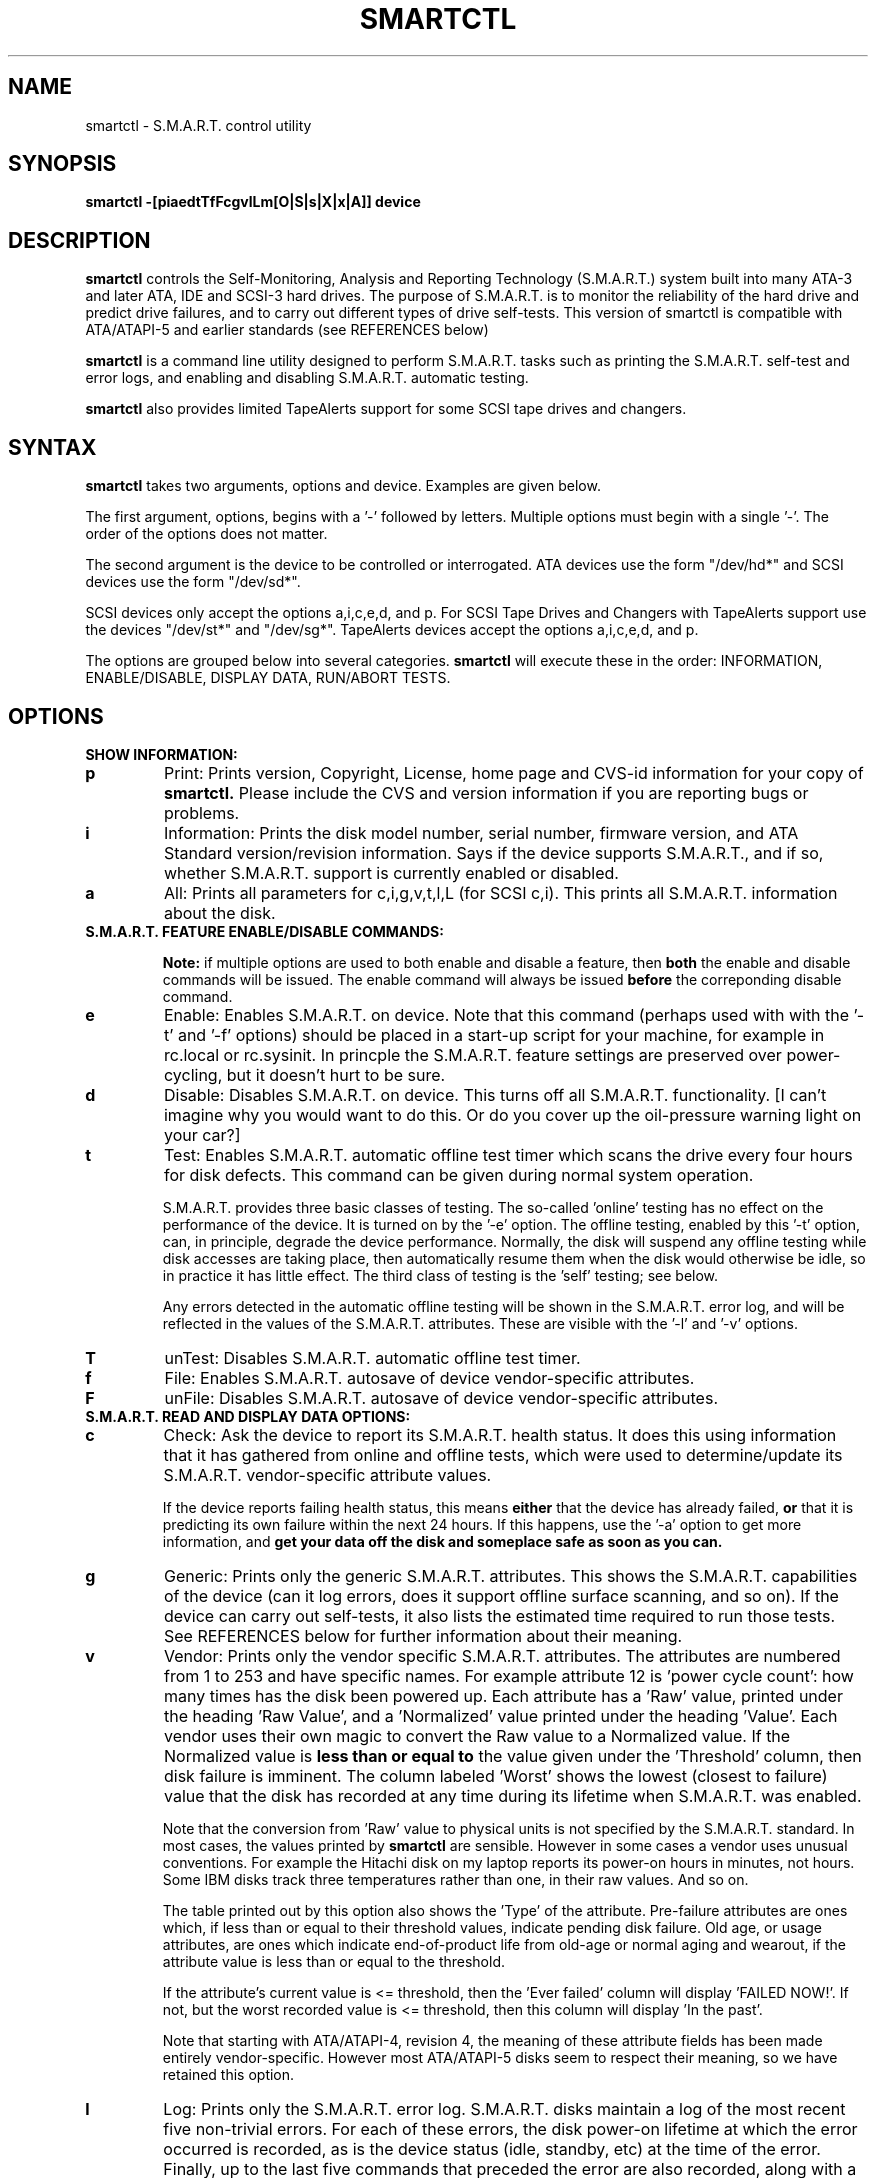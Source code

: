 \# Copyright (C) 2002 Bruce Allen <smartmontools-support@lists.sourceforge.net>
\#
\# $Id: smartctl.8,v 1.13 2002/10/22 12:53:20 ballen4705 Exp $
\# 
\# This program is free software; you can redistribute it and/or modify it
\# under the terms of the GNU General Public License as published by the Free
\# Software Foundation; either version 2, or (at your option) any later
\# version.
\# 
\# You should have received a copy of the GNU General Public License (for
\# example COPYING); if not, write to the Free Software Foundation, Inc., 675
\# Mass Ave, Cambridge, MA 02139, USA.
\#
\# This code was originally developed as a Senior Thesis by Michael Cornwell
\# at the Concurrent Systems Laboratory (now part of the Storage Systems
\# Research Center), Jack Baskin School of Engineering, University of
\# California, Santa Cruz. http://ssrc.soe.ucsc.edu/
.TH SMARTCTL 8  "$Date: 2002/10/22 12:53:20 $" "smartmontools-5.0"
.SH NAME
smartctl \- S.M.A.R.T. control utility 
.SH SYNOPSIS
.B smartctl \-[piaedtTfFcgvlLm[O|S|s|X|x|A]] device

.SH DESCRIPTION
.B smartctl
controls the Self-Monitoring, Analysis and Reporting Technology
(S.M.A.R.T.) system built into many ATA-3 and later ATA, IDE and
SCSI-3 hard drives. The purpose of S.M.A.R.T. is to monitor the
reliability of the hard drive and predict drive failures, and to carry
out different types of drive self-tests.  This version of smartctl is
compatible with ATA/ATAPI-5 and earlier standards (see REFERENCES
below)

.B smartctl
is a command line utility designed to perform S.M.A.R.T. tasks such as
printing the S.M.A.R.T. self-test and error logs, and enabling and
disabling S.M.A.R.T. automatic testing.

.B smartctl
also provides limited TapeAlerts support for some SCSI tape drives and
changers.
.PP
.SH SYNTAX
.PP
.B smartctl 
takes two arguments, options and device. Examples are given below.

The first argument, options, begins with a '\-' followed by
letters. Multiple options must begin with a single '\-'.  The order of
the options does not matter.

The second argument is the device to be controlled or
interrogated. ATA devices use the form "/dev/hd*" and SCSI devices use
the form "/dev/sd*".

SCSI devices only accept the options a,i,c,e,d, and p. For SCSI Tape
Drives and Changers with TapeAlerts support use the devices "/dev/st*"
and "/dev/sg*". TapeAlerts devices accept the options a,i,c,e,d, and
p.

The options are grouped below into several categories.
.B smartctl
will execute these in the order: INFORMATION, ENABLE/DISABLE, DISPLAY
DATA, RUN/ABORT TESTS.

.PP
.SH OPTIONS
.TP
.B SHOW INFORMATION:
.TP
.B p
Print: Prints version, Copyright, License, home page and CVS-id
information for your copy of
.B smartctl.
Please include the CVS and version information if you are reporting
bugs or problems.
.TP
.B i
Information: Prints the disk model number, serial number,
firmware version, and ATA Standard version/revision information.
Says if the device supports S.M.A.R.T., and if so, whether
S.M.A.R.T. support is currently enabled or disabled.
.TP
.B a
All: Prints all parameters for c,i,g,v,t,l,L (for SCSI c,i).  This prints all
S.M.A.R.T. information about the disk.
.TP
.B S.M.A.R.T. FEATURE ENABLE/DISABLE COMMANDS:
.IP
.B Note: 
if multiple options are used to both enable and disable a
feature, then 
.B both
the enable and disable commands will be issued.  The enable command
will always be issued
.B before
the correponding disable command.
.TP
.B e 
Enable: Enables S.M.A.R.T. on device.  Note that this command (perhaps
used with with the '\-t' and '\-f' options) should be placed in a
start-up script for your machine, for example in rc.local or
rc.sysinit. In princple the S.M.A.R.T. feature settings are preserved
over power-cycling, but it doesn't hurt to be sure.
.TP
.B d
Disable: Disables S.M.A.R.T. on device.  This turns off all
S.M.A.R.T. functionality. [I can't imagine why you would want to do
this. Or do you cover up the oil-pressure warning light on your car?]
.TP
.B t
Test: Enables S.M.A.R.T. automatic offline test timer which scans the drive
every four hours for disk defects. This command can be given during normal
system operation.

S.M.A.R.T. provides three basic classes of testing.  The so-called 'online'
testing has no effect on the performance of the device.  It
is turned on by the '\-e' option. The offline testing, enabled by
this '\-t' option, can, in principle, degrade the device performance.  Normally,
the disk will suspend any offline testing while disk accesses are
taking place, then automatically resume them when the disk would
otherwise be idle, so in practice it has little effect.  The third
class of testing is the 'self' testing; see below.

Any errors detected in the automatic offline testing will be shown in
the S.M.A.R.T. error log, and will be reflected in the values of the
S.M.A.R.T. attributes.  These are visible with the '\-l' and '\-v'
options.
.TP
.B T 
unTest: Disables S.M.A.R.T. automatic offline test timer. 
.TP
.B f
File: Enables S.M.A.R.T. autosave of device vendor-specific attributes.
.TP
.B F
unFile: Disables S.M.A.R.T. autosave of device vendor-specific attributes.
.TP
.B S.M.A.R.T. READ AND DISPLAY DATA OPTIONS:
.TP
.B c
Check: Ask the device to report its S.M.A.R.T. health status.  It does
this using information that it has gathered from online and offline
tests, which were used to determine/update its
S.M.A.R.T. vendor-specific attribute values.

If the device reports failing health status, this means
.B either
that the device has already failed, 
.B or 
that it is predicting its own failure within the next 24 hours.  If
this happens, use the '\-a' option to get more information, and
.B get your data off the disk and someplace safe as soon as you can.
.TP
.B g
Generic: Prints only the generic S.M.A.R.T. attributes.  This shows
the S.M.A.R.T.  capabilities of the device (can it log errors, does it
support offline surface scanning, and so on).  If the device can carry
out self-tests, it also lists the estimated time required to run those
tests.  See REFERENCES below for further information about their
meaning.
.TP
.B v
Vendor: Prints only the vendor specific S.M.A.R.T. attributes.  The
attributes are numbered from 1 to 253 and have specific names. For
example attribute 12 is 'power cycle count': how many times has the
disk been powered up.  Each attribute has a 'Raw' value, printed under
the heading 'Raw Value', and a 'Normalized' value printed under the
heading 'Value'.  Each vendor uses their own magic to convert the Raw
value to a Normalized value.  If the Normalized value is
.B less than or equal to
the value given under the 'Threshold' column, then disk failure
is imminent.  The column labeled 'Worst' shows the lowest (closest to
failure) value that the disk has recorded at any time during its
lifetime when S.M.A.R.T.  was enabled.

Note that the conversion from 'Raw' value to physical units is not
specified by the S.M.A.R.T. standard. In most cases, the values printed by
.B smartctl
are sensible.  However in some cases a vendor uses unusual
conventions.  For example the Hitachi disk on my laptop reports its
power-on hours in minutes, not hours. Some IBM disks track three
temperatures rather than one, in their raw values.  And so on.

The table printed out by this option also shows the 'Type' of the
attribute.  Pre-failure attributes are ones which, if less than or
equal to their threshold values, indicate pending disk failure.  Old
age, or usage attributes, are ones which indicate end-of-product life
from old-age or normal aging and wearout, if the attribute value is
less than or equal to the threshold.

If the attribute's current value is <= threshold, then the 'Ever
failed' column will display 'FAILED NOW!'.  If not, but the worst
recorded value is <= threshold, then this column will display 'In the
past'.

Note that starting with ATA/ATAPI-4, revision 4, the meaning of these
attribute fields has been made entirely vendor-specific.  However most
ATA/ATAPI-5 disks seem to respect their meaning, so we have retained
this option.
.TP
.B l
Log: Prints only the S.M.A.R.T. error log.  S.M.A.R.T. disks maintain
a log of the most recent five non-trivial errors.  For each of these
errors, the disk power-on lifetime at which the error occurred is
recorded, as is the device status (idle, standby, etc) at the time of
the error.  Finally, up to the last five commands that preceded the
error are also recorded, along with a timestamp measured in seconds
from when the disk was powered up during the session where the error
took place.  The key ATA disk registers are also recorded in the log.
.TP
.B L
Log: Prints only the S.M.A.R.T. self-test log.  The disk maintains a
log showing the results of the self tests, which can be run using
the '\-S', '\-s', '\-X', and '\-x' options described below.  The log will
show, for each of the most recent twenty-one self-tests, the type of
test (short or extended, off-line or captive) and the final status of
the test.  If the test did not complete successfully, the percentage
of the test remaining is show.  The time at which the test took place,
measured in hours of disk lifetime, is shown.  If any errors were
detected, the Logical Block Address (LBA) of the first error is printed
in hexidecimal notation.
.TP
.B a
All: Prints all parameters for c,i,g,v,t,l,L (for SCSI c,i).  This prints all
S.M.A.R.T. information about the disk.
.TP
.B Vendor-specific Attribute Display Options:
.TP
.B m
Minutes: The disk stores Raw Attribute number 9 (power on time) in
minutes, rather than hours.  Divide by 60 before displaying it as "power
on hours" when using '\-v' or other options that display Raw values.
.TP
.B S.M.A.R.T. RUN/ABORT OFFLINE TEST AND SELF-TEST OPTIONS:
.IP
.B Note:
only a single one of these tests can be run at a time, so no more than one
of the following options should be given on the command line. 
.TP
.B O
Offline: Runs S.M.A.R.T. Immediate offline Test.  This immediately
starts the test describe above.  This command can be given during
normal system operation.  The effects of this test are visible only in
that it updates the S.M.A.R.T. attribute values, and if errors are
found they will appear in the S.M.A.R.T. error log, visible with the '\-l' option.
.TP
.B S 
Selftest: Runs S.M.A.R.T. Short Self Test (usually under ten minutes).
This command can be given during normal system operation.  This is a
test in a different category than the immediate or automatic offline tests.
The 'Self' tests check the electrical and mechanical performance as well
as the read performance of the disk.  Their results are reported in
the Self Test Error Log, readable with the '\-L' option.  Note that
the progress of the test can be monitored by watching this log during the test.
.TP
.B s
Selftest: Runs the S.M.A.R.T. Short Self Test just described, in Captive Mode.
.B WARNING: This test may busy out the drive for the length of the test. 
.B Only run this on drives without any mounted partitions.
.TP
.B X
eXtended: Runs S.M.A.R.T. Extended Self Test (tens of minutes).  This is a
longer and more thorough version of the Short Self Test described
under the '\-S' option.  Note that this command can be given during normal
system operation.
.TP
.B x
eXtended: Runs the S.M.A.R.T. Extended Self Test just described, in Captive Mode.
.B WARNING: This test may busy out the drive for the length of the test.
.B Only run this on drives without any mounted partitions.
.TP
.B A
Abort: Aborts Non-Captive S.M.A.R.T. Self Tests.
.PP
.SH EXAMPLES
.nf
.B smartctl -a /dev/hda
.fi
Print all S.M.A.R.T. information for drive /dev/hda (Primary Master).
.PP
.nf
.B smartctl -d /dev/hdd
.fi
Disable S.M.A.R.T. on drive /dev/hdd (Secondary Slave).
.PP
.nf
.B smartctl -etf /dev/hda
.fi
Enable S.M.A.R.T. on drive /dev/hda, enable automatic offline
testing every four hours, and enable autosaving of
S.M.A.R.T. attributes.  This is a good start-up line for your system's
init files.  You can issue this command on a running system.
.PP
.nf
.B smartctl -X /dev/hdc
.fi
Begin an extended self-test of drive /dev/hdc.  You can issue this
command on a running system.  The results can be seen in the self-test
log visible with the '\-L' option while the test is running and after
it has completed.
.PP
.nf
.B smartctl -eO /dev/hda
.fi
Enable S.M.A.R.T. on the disk, and begin an immediate offline test of
drive /dev/hda.  You can issue this command on a running system.  The
results uare only used to update the S.M.A.R.T. attributes, visible
with the '\-v' option.  If any device errors occur, they are logged
the S.M.A.R.T. error log., which can be seen with the '\-l' option.
 .PP
.nf
.B smartctl -vm /dev/hda
.fi
shows the vendor attributes, when the disk stores its power-on time
internally in minutes rather than hours.

.PP
.SH AUTHOR
Bruce Allen
.B smartmontools-support@lists.sourceforge.net
.fi
University of Wisconsin - Milwaukee Physics Department

.PP
.SH CREDITS
.fi
This code was derived from the smartsuite package, written by Michael
Cornwell, and from the previous ucsc smartsuite package.  It extends
these to cover ATA-5 disks.  This code was originally developed as a
Senior Thesis by Michael Cornwell at the Concurrent Systems Laboratory
(now part of the Storage Systems Research Center), Jack Baskin School
of Engineering, University of California, Santa
Cruz. http://ssrc.soe.ucsc.edu/.
.SH
HOME PAGE FOR SMARTMONTOOLS: 
.fi
Please see the following web site for updates, further documentation, bug
reports and patches:
.nf
.B
http://smartmontools.sourceforge.net/

.SH
SEE ALSO:
.B
smartd (8)
.SH
REFERENCES FOR S.M.A.R.T.
.fi
If you would like to understand better how S.M.A.R.T. works, and what
it does, a good place to start is  Section 8.41 of the 'AT
Attachment with Packet Interface-5' (ATA/ATAPI-5) specification.  This
documents the S.M.A.R.T. functionality which the smartmontools
utilities provide access to.  You can find Revision 1 of this document
at:
.nf
.B
http://www.t13.org/project/d1321r1c.pdf
.fi
Future versions of the specifications (ATA/ATAPI-6 and ATA/ATAPI-7),
and later revisions (2, 3) of the ATA/ATAPI-5 specification are
available from:
.nf
.B
http://www.t13.org/#FTP_site

.fi
The functioning of S.M.A.R.T. is also described by the SFF-8035i
revision 2 specification.  This is a publication of the Small Form
Factors (SFF) Committee, and can be obtained from:
.TP
\ 
SFF Committee
.nf
14426 Black Walnut Ct.
.nf
Saratoga, CA 95070, USA
.nf
SFF FaxAccess: +01 408-741-1600
.nf
Ph: +01 408-867-6630
.nf
Fax: +01 408-867-2115
.nf
E-Mail: 250-1752@mcimail.com.
.PP
Please let us know if there is an on\-line source for this document.

.SH
CVS ID OF THIS PAGE:
$Id: smartctl.8,v 1.13 2002/10/22 12:53:20 ballen4705 Exp $
